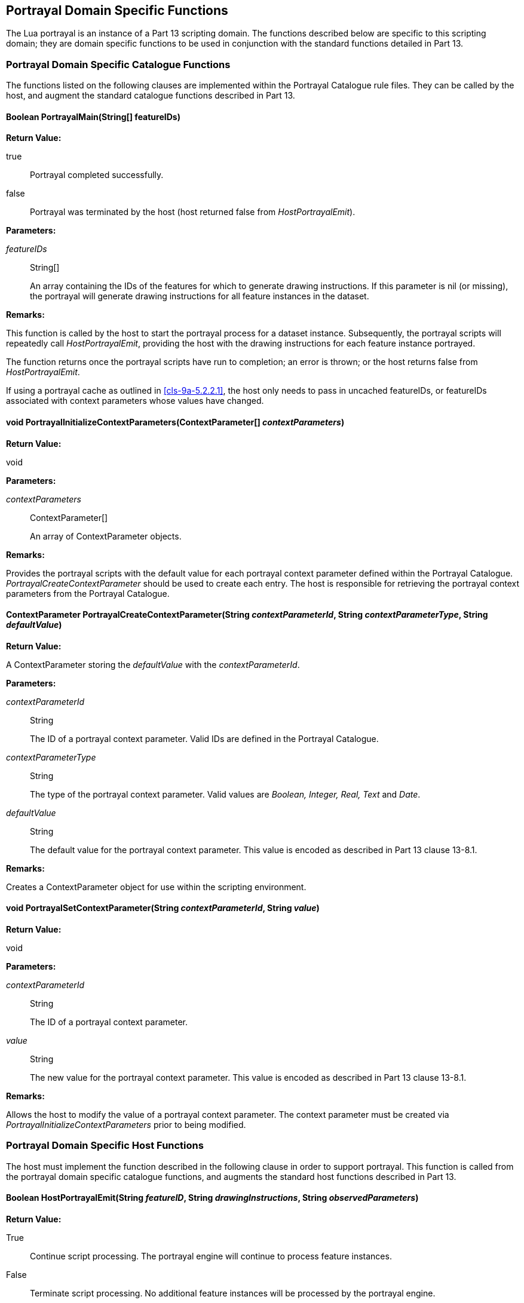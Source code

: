 [[cls-9a-14]]
== Portrayal Domain Specific Functions

The Lua portrayal is an instance of a Part 13 scripting domain. The functions
described below are specific to this scripting domain; they are domain specific
functions to be used in conjunction with the standard functions detailed in Part 13.

[[cls-9a-14.1]]
=== Portrayal Domain Specific Catalogue Functions

The functions listed on the following clauses are implemented within the Portrayal
Catalogue rule files. They can be called by the host, and augment the standard
catalogue functions described in Part 13.

[[cls-9a-14.1.1]]
==== Boolean PortrayalMain(String[] featureIDs)

[underline]#*Return Value:*#

true:: Portrayal completed successfully.

false:: Portrayal was terminated by the host (host returned false from
_HostPortrayalEmit_).

[underline]#*Parameters:*#

_featureIDs_:: String[]
+
--
An array containing the IDs of the features for which to generate drawing
instructions. If this parameter is nil (or missing), the portrayal will generate
drawing instructions for all feature instances in the dataset.
--

[underline]#*Remarks:*#

This function is called by the host to start the portrayal process for a dataset
instance. Subsequently, the portrayal scripts will repeatedly call
_HostPortrayalEmit_, providing the host with the drawing instructions for each feature
instance portrayed.

The function returns once the portrayal scripts have run to completion; an error is
thrown; or the host returns false from _HostPortrayalEmit_.

If using a portrayal cache as outlined in <<cls-9a-5.2.2.1>>, the host only needs to
pass in uncached featureIDs, or featureIDs associated with context parameters whose
values have changed.

[[cls-9a-14.1.2]]
==== void PortrayalInitializeContextParameters(ContextParameter[] __contextParameters__)

[underline]#*Return Value:*#

void

[underline]#*Parameters:*#

_contextParameters_:: ContextParameter[]
+
--
An array of ContextParameter objects.
--

[underline]#*Remarks:*#

Provides the portrayal scripts with the default value for each portrayal context
parameter defined within the Portrayal Catalogue. _PortrayalCreateContextParameter_
should be used to create each entry. The host is responsible for retrieving the
portrayal context parameters from the Portrayal Catalogue.

[[cls-9a-14.1.3]]
==== ContextParameter PortrayalCreateContextParameter(String __contextParameterId__, String __contextParameterType__, String _defaultValue_)

[underline]#*Return Value:*#

A ContextParameter storing the _defaultValue_ with the _contextParameterId_.

[underline]#*Parameters:*#

_contextParameterId_:: String
+
--
The ID of a portrayal context parameter. Valid IDs are defined in the Portrayal
Catalogue.
--

_contextParameterType_:: String
+
--
The type of the portrayal context parameter. Valid values are _Boolean, Integer, Real,
Text_ and _Date_.
--

_defaultValue_:: String
+
--
The default value for the portrayal context parameter. This value is encoded as
described in Part 13 clause 13-8.1.
--

[underline]#*Remarks:*#

Creates a ContextParameter object for use within the scripting environment.

[[cls-9a-14.1.4]]
==== void PortrayalSetContextParameter(String __contextParameterId__, String _value_)

[underline]#*Return Value:*#

void

[underline]#*Parameters:*#

_contextParameterId_:: String
+
--
The ID of a portrayal context parameter.
--

_value_:: String
+
--
The new value for the portrayal context parameter. This value is encoded as described
in Part 13 clause 13-8.1.
--

*Remarks:*

Allows the host to modify the value of a portrayal context parameter. The context
parameter must be created via _PortrayalInitializeContextParameters_ prior to being
modified.

[[cls-9a-14.2]]
=== Portrayal Domain Specific Host Functions

The host must implement the function described in the following clause in order to
support portrayal. This function is called from the portrayal domain specific
catalogue functions, and augments the standard host functions described in Part 13.

[[cls-9a-14.2.1]]
==== Boolean HostPortrayalEmit(String __featureID__, String __drawingInstructions__, String _observedParameters_)

[underline]#*Return Value:*#

True:: Continue script processing. The portrayal engine will continue to process
feature instances.

False:: Terminate script processing. No additional feature instances will be processed
by the portrayal engine.

[underline]#*Parameters:*#

_featureID_:: String
+
--
Used by the host to uniquely identify a feature instance.
--

_drawingInstructions_:: String
+
--
All of the drawing instructions generated for the feature instance identified by
_featureID_. This string is in Data Exchange Format (DEF) as described in Part 13.
--

_observedParameters_:: String
+
--
The context parameters that were observed during the generation of the drawing
instructions for this feature. This string is in DEF.
--

[underline]#*Remarks:*#

This function is called from the Portrayal Catalogue once per feature instance to
provide drawing instructions to the host.

The host can optionally use the observed context parameters to perform drawing
instruction caching.
